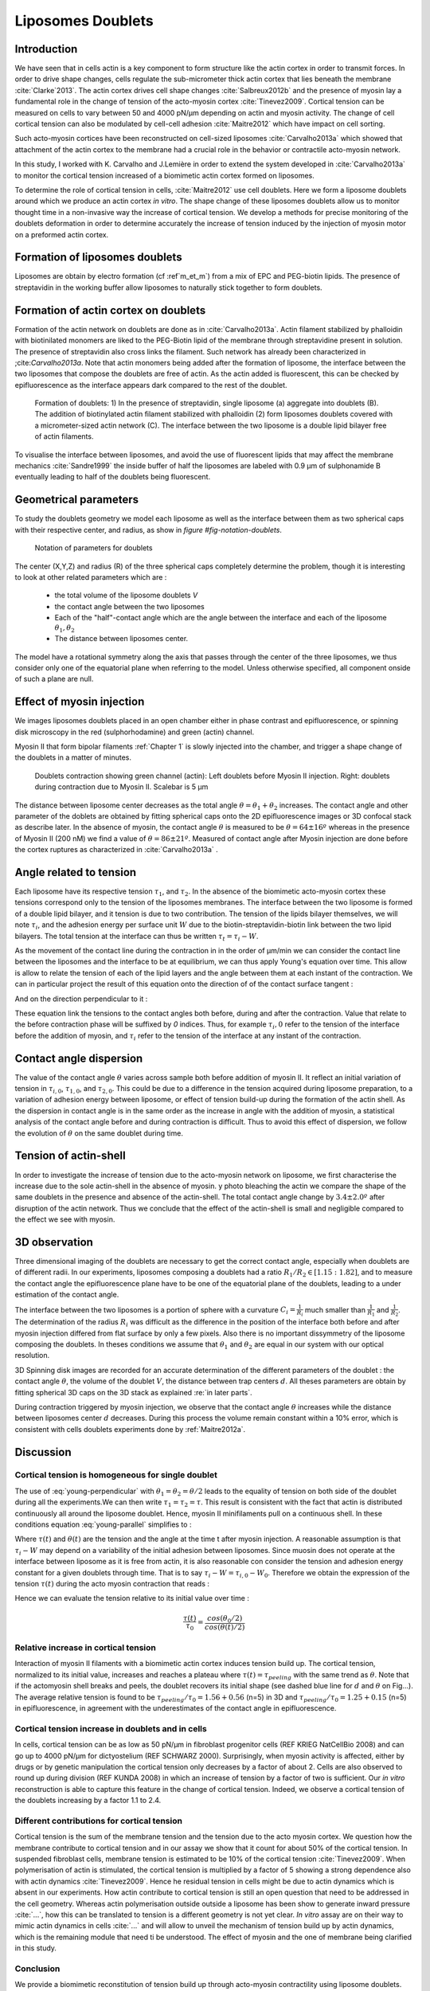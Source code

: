 Liposomes Doublets
##################
.. 1


Introduction 
*************
.. 2

We have seen that in cells actin is a key component to form structure like the
actin cortex in order to transmit forces. In order to drive shape changes,
cells regulate the  sub-micrometer thick actin cortex that lies beneath the
membrane :cite:`Clarke`2013`. The actin cortex drives cell shape changes
:cite:`Salbreux2012b` and the presence of myosin lay a fundamental role in the
change of tension of the acto-myosin cortex :cite:`Tinevez2009`. Cortical
tension can be measured on cells to vary between 50 and 4000 pN/µm depending on
actin and myosin activity.  The change of cell cortical tension can also be
modulated by cell-cell adhesion :cite:`Maitre2012` which have impact on cell
sorting. 

Such acto-myosin cortices have been reconstructed on cell-sized liposomes
:cite:`Carvalho2013a` which showed that attachment of the actin cortex to the
membrane had a crucial role in the behavior or contractile acto-myosin network. 

In this study, I worked with K. Carvalho and J.Lemière in order to extend the
system developed in :cite:`Carvalho2013a` to monitor the cortical tension
increased of a biomimetic actin cortex formed on liposomes.

To determine the role of cortical tension in cells, :cite:`Maitre2012` use cell
doublets. Here we form a liposome doublets around which we produce an actin
cortex `in vitro`. The shape change of these liposomes doublets allow us to
monitor thought time in a non-invasive way the increase of cortical tension.
We develop a methods for  precise monitoring of the doublets deformation
in order to determine accurately the increase of tension induced by the
injection of myosin motor on a preformed actin cortex.

.. image of peeling crunching ? 

Formation of liposomes doublets
*******************************
.. 2

Liposomes are obtain by electro formation (cf :ref`m_et_m`) from a mix of EPC
and PEG-biotin lipids. The presence of streptavidin in the working buffer
allow liposomes to naturally stick together to form doublets.

.. image  picture of liposome doublets.

Formation of actin cortex on doublets
*************************************
.. 2

Formation of the actin network on doublets are done as in
:cite:`Carvalho2013a`. Actin filament  stabilized by phalloidin with
biotinilated monomers are liked to the PEG-Biotin lipid of the membrane through
streptavidine present in solution. The presence of streptavidin also cross
links the filament. Such network has already been characterized in
;cite:`Carvalho2013a`.  Note that actin monomers being added after the
formation of liposome, the interface between the two liposomes that compose the
doublets are free of actin. As the actin added is fluorescent, this can be
checked by epifluorescence as the interface appears dark compared to the rest
of the doublet.

.. _fds:
.. figure:: /figs/doublets-schema.png
    :alt: Formation doublet schema
    :width: 90%

    Formation of doublets: 1) In the presence of streptavidin, single liposome
    (a) aggregate into doublets (B). The addition of biotinylated actin
    filament stabilized with phalloidin (2) form liposomes doublets covered
    with a micrometer-sized actin network (C). The interface between the two
    liposome is a double lipid bilayer free of actin filaments.


To visualise the interface between liposomes, and avoid the use of fluorescent
lipids that may affect the membrane mechanics :cite:`Sandre1999` the inside
buffer of half the liposomes are labeled with 0.9 µm of sulphonamide B
eventually leading to half of the doublets being fluorescent.

Geometrical parameters
**********************
.. 2

To study the doublets geometry we model each liposome as well as the interface
between them as two spherical caps with their respective center, and radius, as show in `figure #fig-notation-doublets`. 

.. _fig-notations-doublets:
.. figure:: /figs/notations-doublets.png
    :width: 80%

    Notation of parameters for doublets

The center (X,Y,Z) and radius (R) of the three spherical caps completely determine the problem, though it is interesting to look at other related parameters which are :

    - the total volume of the liposome doublets `V`
    - the contact angle between the two liposomes
    - Each of the "half"-contact angle which are the angle between the
      interface and each of the liposome :math:`\theta_1,\theta_2`
    - The distance between liposomes center.

The model have a rotational symmetry along the axis that passes through the
center of the three liposomes, we thus consider only one of the equatorial
plane when referring to the model. Unless otherwise specified, all component
onside of such a plane are null.

Effect of myosin injection
**************************
.. 2


We images liposomes doublets placed in an open chamber either in phase contrast
and epifluorescence, or spinning disk microscopy in the red  (sulphorhodamine)
and green (actin) channel.

Myosin II that form bipolar filaments :ref:`Chapter 1` is slowly injected into
the chamber, and trigger a shape change of the doublets in a matter of minutes.

.. figure:: /figs/doublet-contract.png
    :width: 40%

    Doublets contraction showing green channel (actin): Left doublets before
    Myosin II injection. Right: doublets during contraction due to Myosin II.
    Scalebar is 5 µm 

.. |theta| replace:: :math:`\theta`
.. |theta1| replace:: :math:`\theta_1`
.. |theta2| replace:: :math:`\theta_2`

The distance between liposome center decreases as the total angle :math:`\theta
= \theta_1+\theta_2` increases. The contact angle and other parameter of the
doblets are obtained by fitting spherical caps onto the 2D epifluorescence
images or 3D confocal stack as describe later.  In the absence of myosin, the
contact angle |theta| is measured to be :math:`\theta = 64 \pm 16 º` whereas in
the presence of Myosin II (200 nM) we find a value of :math:`\theta = 86 \pm 21
º`. Measured of contact angle after Myosin injection are done before the cortex
ruptures as characterized in :cite:`Carvalho2013a` .

Angle related to tension
************************
.. 2

.. |tau1| replace:: :math:`\tau_1`
.. |tau2| replace:: :math:`\tau_2`
.. |taui| replace:: :math:`\tau_i`
.. |taut| replace:: :math:`\tau_t`
.. |W| replace:: :math:`W`
.. |V| replace:: :math:`V`
.. |d| replace:: :math:`d`
.. |R1| replace:: :math:`R1`
.. |R2| replace:: :math:`R2`

Each liposome have its respective tension |tau1|, and |tau2|.  In the absence
of the biomimetic acto-myosin cortex these tensions correspond only to the
tension of the liposomes membranes. The interface between the two liposome is
formed of a double lipid bilayer, and it tension is due to two contribution.
The tension of the lipids bilayer themselves, we will note |taui|, and the
adhesion energy per surface unit |W| due to the biotin-streptavidin-biotin link
between the two lipid bilayers. The total tension at the interface can thus be
written :math:`\tau_t = \tau_i -W`.


As the movement of the contact line during the contraction in in the order of
µm/min we can consider the contact line between the liposomes and the interface
to be  at equilibrium, we can thus apply Young's equation over time. This allow
is allow to relate the tension of each of the lipid layers and the angle
between them at each instant of the contraction. We can in particular project
the result of this equation onto the direction of of the contact surface
tangent : 

.. Math::
    :label: young-tangent

    \tau_1 - W = \tau_1.cos(\theta_1) + \tau_2.cos(\theta_2)

And on the direction perpendicular to it :

.. math::
    :label: young-perpendicular

     \tau_1.sin(\theta_1) = \tau_2.sin(\theta-2)


These equation link the tensions to the contact angles both before, during and
after the contraction. Value that relate to the before contraction phase will
be suffixed by  `0` indices. Thus, for example :math:`\tau_i,0` refer to the
tension of the interface before the addition of myosin, and |taui| refer to the
tension of the interface at any instant of the contraction.

Contact angle dispersion
************************
.. 2
    

The value of the contact angle |theta| varies across sample both before
addition of myosin II. It reflect an initial variation of tension in
:math:`\tau_{i,0}`, :math:`\tau_{1,0}`, and :math:`\tau_{2,0}`. This could be
due to a difference in the tension acquired during liposome preparation, to a
variation of adhesion energy between liposome, or effect of tension build-up
during the formation of the actin shell. As the dispersion in contact angle is
in the same order as the increase in angle with the addition of myosin, a
statistical analysis of the contact angle before and during contraction is
difficult. Thus to avoid this effect of dispersion, we follow the evolution of
:math:`\theta` on the same doublet during time.


Tension of actin-shell
**********************
.. 2

In order to investigate the increase of tension due to the acto-myosin network
on liposome, we first characterise the increase due to the sole actin-shell in
the absence of myosin. y photo bleaching the actin we compare the shape of the
same doublets in the presence and absence of the actin-shell. The total contact
angle change by :math:`3.4 \pm 2.0º` after disruption of the actin network.
Thus we conclude that the effect of the actin-shell is small and negligible
compared to the effect we see with myosin. 

.. _3d-obs:
3D observation
**************
.. 2

Three dimensional imaging of the doublets are necessary to get the correct
contact angle, especially when doublets are of different radii. In our
experiments, liposomes composing a doublets had a ratio :math:`R_1 / R_2 \in
[1.15:1.82]`, and to measure the contact angle the epifluorescence plane have
to be one of the equatorial plane of the doublets, leading to a under
estimation of the contact angle. 

The interface between the two liposomes is a portion of sphere with a curvature
:math:`C_i= \frac{1}{R_i}` much smaller  than :math:`\frac{1}{R_1}`  and
:math:`\frac{1}{R_2}`. The determination of the radius :math:`R_i` was
difficult as the difference in the position of the interface both before and
after myosin injection differed from flat surface by only a few pixels. Also
there is no important dissymmetry  of the liposome composing the doublets. In
theses conditions we assume that |theta1| and |theta2| are equal in our system
with our optical resolution.

3D Spinning disk images are recorded for an accurate determination of the
different parameters of the doublet : the contact angle |theta|, the volume of
the doublet |V|, the distance between trap centers :math:`d`. All theses
parameters are obtain by fitting spherical 3D caps on the 3D stack as explained
:re:`in later parts`. 

During contraction triggered by myosin injection, we observe that the contact
angle |theta| increases while the distance between liposomes center |d|
decreases. During this process the volume remain constant within a 10% error, which is consistent with cells doublets experiments done by :ref:`Maitre2012a`.

Discussion 
***********
.. 2

Cortical tension is homogeneous for single doublet
==================================================
.. 3

The use of :eq:`young-perpendicular` with :math:`\theta_1 = \theta_2 = \theta
/2` leads to the equality of tension on both side of the doublet during all the
experiments.We can then write :math:`\tau_1 = \tau_2 = \tau`. This result is
consistent with the fact that actin is distributed continuously all around the
liposome doublet. Hence, myosin II minifilaments pull on a continuous shell. In
these conditions equation :eq:`young-parallel` simplifies to :

.. math:: 
    :label: eq3

    \tau_i - W = 2.\tau(t).cos(\theta(t)/2)


Where :math:`\tau(t)` and :math:`\theta(t)` are the tension and the angle at
the time t after myosin injection. A reasonable assumption is that
:math:`\tau_i-W` may depend on a variability of the initial adhesion between
liposomes. Since muosin does not operate at the interface between liposome as
it is free from actin, it is also reasonable con consider the tension and
adhesion energy constant for a given doublets through time. That is to say
:math:`\tau_i-W = \tau_{i,0}-W_0`.
Therefore we obtain the expression of the tension :math:`\tau(t)` during the acto myosin contraction that reads : 

.. math::
    :label: eqtime

    \tau(t) &= \frac{ \tau_i - W }{2.cos(\theta/2)}\\
            &= \frac{ cst           }{2.cos(\theta/2)}


Hence we can evaluate the tension relative to its initial value over time :

.. math::

    \frac{ \tau(t) }{\tau_0} = \frac{cos(\theta_0/2)}{cos(\theta(t)/2)}


Relative increase in cortical tension
=====================================
.. 3


Interaction of myosin II filaments with a biomimetic actin cortex induces
tension build up. The cortical tension, normalized to its initial value,
increases and reaches a plateau where :math:`\tau(t) = \tau_{peeling}` with the
same trend as |theta|.  Note that if the actomyosin shell breaks and peels, the
doublet recovers its initial shape (see dashed blue line for :math:`d` and
|theta| on  Fig...). The average relative tension is found to be
:math:`\tau_{peeling}/\tau_0 = 1.56 + 0.56` (n=5) in 3D and
:math:`\tau_{peeling}/\tau_0  = 1.25 + 0.15` (n=5) in epifluorescence, in
agreement with the underestimates of the contact angle in epifluorescence. 





Cortical tension increase in doublets and in cells
==================================================
.. 3

In cells, cortical tension can be as low as 50 pN/µm in fibroblast progenitor
cells (REF KRIEG NatCellBio 2008) and can go up to 4000 pN/µm for dictyostelium
(REF SCHWARZ 2000). Surprisingly, when myosin activity is affected, either by
drugs or by genetic manipulation  the cortical tension only decreases by a
factor of about 2. Cells are also observed to round up during division (REF
KUNDA 2008) in which an  increase of tension by a factor of two is sufficient.
Our `in vitro` reconstruction is able to capture this feature in the change of
cortical tension. Indeed, we observe a cortical tension of the doublets
increasing by a factor 1.1 to 2.4.



Different contributions for cortical tension
============================================
.. 3

Cortical tension is the sum of the membrane tension and the tension due to the
acto myosin cortex. We question how the membrane contribute to cortical tension
and in our assay we show that it count for about 50% of the cortical tension.
In suspended fibroblast cells, membrane tension is estimated to be 10% of the
cortical tension :cite:`Tinevez2009`. When polymerisation of actin is
stimulated, the cortical tension is multiplied by a factor of 5 showing a
strong dependence also with actin dynamics :cite:`Tinevez2009`. Hence he
residual tension in cells might be due to actin dynamics which is absent in our
experiments. How actin contribute to cortical tension is still an open question
that need to be addressed in the cell geometry.  Whereas actin polymerisation
outside outside a liposome has been show to generate inward pressure
:cite:`...`, how this can be translated to tension  is a different geometry is
not yet clear. `In vitro` assay are on their way to mimic actin dynamics in
cells :cite:`...` and will allow to unveil the mechanism of tension build up by
actin dynamics, which  is the remaining module that need ti be understood. The
effect of myosin and the one of membrane being clarified in this study.


Conclusion 
===========
.. 3

We provide a biomimetic reconstitution of tension build up through acto-myosin contractility using liposome doublets. Cortical tension change is visualized in situ over time by analyzing doublet shape changes. This method allows us to directly quantify the relative increase in tension due to myosin, separately from the one due to actin dynamics. Understanding contraction of composite systems built brick by brick on the model of a cell tile the road for the reconstitution of complex systems like tissues.



3D fitting
**********
.. 2

The obtention of geometrical parameter of doublets is challenging, indeed in
classical phase contrast microscopy, or epifluorescence  the acquired images
only capture one of the plane of the doublets. Thus the chances to measure
correctly the contact angle are slim, as the observation plane have to be the
equatorial plane of the doublet, which implies that the center of each liposome
have to stay simultaneously in the focal plane of the microscope during the
contraction.

In oder to achieve good precision in the measure of the contact angle we
decided to use confocal microscopy and acquire stack in order to reconstruct
the 3D structure of a doublet, determines the geometrical parameters in order
to  get access to the contact angle.

In order to determine the geometrical parameter of the doublets automatically
and through time we modeled the doublets as two intersecting sphere simulated
the 3D obtained imaged and adjusted the parameter of the model to reflect the
obtained experimental data.

Finding a single liposome
=========================
.. 3

In this part we show the principle that allowed us to determine the 8
geometrical parameter that cauterize a doublet 2 centers (X,Y,Z) and 2 radii
(|R1| and |R2|). 

As working in an eight-dimensional is not particularly interesting here and the
principle apply to more dimension (deformed ellipsoid liposome, or multi
channel imaging) we will restrict ourself to a single liposome on a 2D plane.  

Experimentally liposomes are observed using fluorescently labeled actin that
form an actin shell. In the observation plane, the liposome shows as a bright
ring of given thickness (we will refer to as the `ground truth` signal), on top
of this image is a noise due to the different material use and the presence of
fluorescent actin monomers in the buffer solution. Eventually, the noise in the
outside buffer can be higher than inside which is fee of actin. Numerical
simulation of this can bee seen on :num:`figure #fig-2d-sim`.


.. _fig-2d-sim:
.. figure:: /figs/modl-2d-doublet.png
    :alt: liposome Model

    Left : A simulation of liposome fluorescent of an uniform shell or membrane
    (`ground truth`).  Middle: Same Image Adding gaussian noise to simulate a
    plane from a confocal Z-stack.  Right: Fluorescently labelled Liposome in
    fluorescent External Buffer and less fluorescent inside buffer.

The ground truth signal can be modeled numerically using several parameter of
the system (center and radius of liposome, point spread function of microscope,
...) to generate a model. Assuming a noise uniform on top of the ground truth
signal, it is possible to correlate the simulated signal.  With an uniform
noise on the acquired data, the value of the correlation will be maximal for
the parameter of the model that correspond to the physical parameter of the
model. 

To verify this hypothesis, we can generate data, thus knowing the `ground
truth`,  add a significant amount of noise to it, and look at the value of the
correlation between our model and the generated data as a function of the models parameter.



.. .. figure:: /figs/corrfun-noise-.png

.. _corr-fun-1:
.. figure:: /figs/double-c-_100-by-100-rc-40_0-noise-0_5-delta-4_0_.png 
    :alt: liposome Model
    :width: 60% 

    Value of the correlation as a function (arbitrary units) of two of the fit
    parameter. Radius of the liposome in the model is taken as
    equal to the value of the ground truth, and position of the center is
    varied on X and Y direction. The value of the correlation is maximal for
    the position of the center in the model that equal the one ground truth.  We
    can see local maxima on the 3D representation that are well below the value
    of the global maximum. The peak at the global maxima is sharp hinting  that 
    the search of the maxima need relatively good initial
    parameters (lower than ~1/10 of liposome radius). The sharpness of the peek
    point that the result of the fit parameters on experimental data should be
    robust.  
    
.. _corr-fun-2: 
.. figure:: /figs/c-R-_100-by-100-RC-40_0-noise-0_5-delta-4_0_.png 
    :width: 60% 

    Same as :num:`figure #corr-fun-1`  with Y position of the center taken
    as equal to the ground-truth, variating X position of the model and
    radius of the liposome. The graph show the same properties as before.



Using minimisation technique we can search the parameter space of the model an
maximise the correlation between the model and the experimental data to recover the geometrical parameters of the liposomes.



Fitting a doublet
=================
.. 3


The determination of contact angle on epifluorescence image or phase contrast
images are often underestimated as the imaged plan is not one of the doublets
equatorial plan. Moreover, most determination of contact angle are done
manually and are subject to experimenter biased as they draw the tangent line
at the contact point between the liposome. Thus we decided to do fitting of
acquired 3D stack with confocal microscope. In our case we avoided the usage of
fluorescent lipids that could change the tension of the membrane.

As seen on :num:`Figure #fds`, the doublets are covered with a
thin micrometer-thick layer of fluorescent actin filament. It is such layer
that we imaged with confocal spinning disk. The contact angle is defined as the
angle between the lipid bilayer, when imaging the actin-layer this correspond
to the angle between the inner surface of the actin network on each liposome.

Thus in order to determine the geometrical parameter of the doublets we need to
model the actin shell. As the liposome in contact are two spherical cap the
uniform actin layer also form two spherical caps with a given thickness. The
signal thus the signal of the union of two spherical caps blurred by the point
spread function of the microscope. This can be seen on :num:`figure #mproj1`

.. _mproj1:
.. figure:: /figs/max_proj_340A.png
    :width: 80%

    Maximum projection along X,Y and Z of recorded stacks, green channel actin.
    One can see that the liposomes doublets are stuck to the surface of the
    observation chamber.

It is crucial to be able to compute the model and the correlation between the
model and the data sufficiently fast in order to make the fit on each timestep
of the contraction of each doublets in a reasonable time (less than the hour
per images) in order to achieve this, beyond calculating the model as
efficiently as possible using a fast C-like language one can replace the exact
calculation of two spherical cap and the point spread function of the
microscope by the union and  subtraction of sphere with  3D numerical
Gaussian blur. 

.. figure:: /figs/3dblur.png
    :width: 60% 

    Principe of numerically approximating the two spherical caps as the union
    and intersection of sphere, follow by a 3D numerical Gaussian blur. The
    speedup compared to the exact calculation of the fluorescent density allow
    to make fits on doublets in minutes instead of hours.

It should though be noted that in the case of discreet Z-stack sufficiently
spaced the difference of radius between rings in subsequent stack can led to an
artificial "ring-artifact" in the under sample Z-direction. In the case of a
too pronounce "ring effect" a "ghost" sphere can appear at inside of each
liposome which might lead the fitting process of the doublets to fall into a
local maximum of correlation.

.. _ring-artifact:
.. figure:: /figs/ring_artifact.png
    :width: 90%

    Left : One plane of the numerical model with ring artifact due to an under
    sampling of the model in the Z-direction, stacks from "Far" Z leaks onto
    current Z-stack and form a ring.  Right : Same plane of the model with
    enough sampling plane in the Z-direction do not show the ring artifact. In
    this case we use a sampling equal to the number of slice than the recorded
    data. (X,Y in arbitrary units)
   

In our case we have a sufficient number of stacks so that the numerical model
with the same sample size as the data do not show the ring artefact and have
smooth transition near the position of the spherical cap. The size of the
Gaussian blur can also be adjusted to be higher than the typical size of the
point spread function of the microscope and will act as a regularisation
function for the value of the correlation between the model and the acquired
data (cf :num:`Figure #max-proj-model`).

.. _max-proj-model:
.. figure:: /figs/max_proj_model.png
    :width: 80%

    Maximum projection along X,Y and Z of numerical model, the "ring" effect
    can still slightly be seen near the pole of each liposome, but is not
    sufficient enough to have the minimisation process stick in a local minima. 


The value of the correlation between the model and the experimental recorded
data can be maximised using already available function, in particular we used
Nelder–Mead simplex as implemented in `scipy.optimise` python library which
gives us the 8 parameters of the doublets. Result of the fits are show in
:num:`figure #fig-fit-t0`.

.. _fig-fit-t0:
.. figure:: /figs/Doublet-402-A-Fit-t-0.png
    :width: 80%

    Maximum projection of confocal images in the X,Y and Z projection as well
    as the result of the fits shown as equatorial circles for the three
    direction of projection.


To insure the fits where robust to doublets center displacement during
acquisition, the initial parameter of the fit where chosen manually for each
first frame of each sequences. The final fit parameter of each frame are reused
as initial fit parameter for the subsequent frame.

In order to test robustness of the fit, initial fit parameters where randomly
modified by an amount of +/- 1µm, and we checked that the final parameter did
not varied.

For a couple of parameter, the value of the correlation function can be plotted
to check for the regularity of the function and the absence of local maxima. :num:`Figure #gof2d` and :num:`figure #gof3d` show the


.. _gof2d:
.. figure:: /figs/gof-2d-doublets.png
    :width: 80%
    
    Correlation of the model and the data as a function of the center position
    of on of the model spherical cap along the X axis and the radius of this
    same spherical cap. Vertical axis in arbitrary unit.

.. _gof3d:
.. figure:: /figs/gof-3d-doublets.png
    :width: 80%

    3D representation of the data in :num:`figure #gof2d`, the shape of the
    function is the same as the simulation done with the `ground truth` in
    :num:`figure #corr-fun-1` :num:`and #corr-fun-2`



The correctness of the fit is also checked visually, especially to detect when
fit can't find the actin layer once its stop peeling. As most of the recorded
stack also have a red channel, it can also be used to check for the correctness
of the fit (Cf :num:`Fig #srhod`).

.. _srhod:
.. figure:: /figs/srhod_superimpose.png
    :width: 80%

    Maximum projection of the red channel (`sulphorhodamin`) and the fitted
    parameter for the doublet.
    
    
    

The red channel could be use conjointly to the green channel in order to
improve the quality of the fit, but would require the extra parameter of the
interface radius. Though, the curvature of the interface being relatively small
and the difference between the curved interface and a plane close to 









